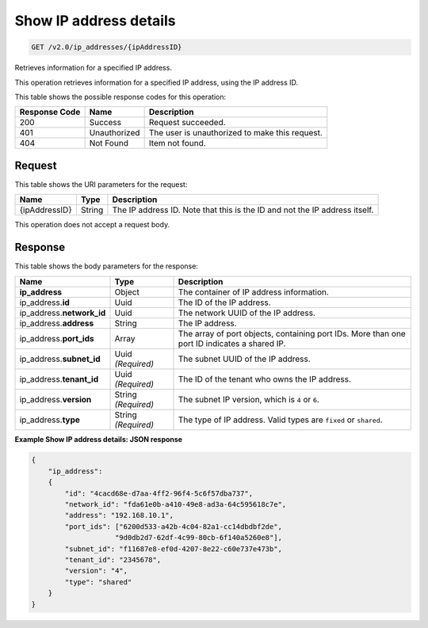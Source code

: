 
.. THIS OUTPUT IS GENERATED FROM THE WADL. DO NOT EDIT.

.. _get-show-ip-address-details-v2.0-ip-addresses-ipaddressid:

Show IP address details
^^^^^^^^^^^^^^^^^^^^^^^^^^^^^^^^^^^^^^^^^^^^^^^^^^^^^^^^^^^^^^^^^^^^^^^^^^^^^^^^

.. code::

    GET /v2.0/ip_addresses/{ipAddressID}

Retrieves information for a specified IP address.

This operation retrieves information for a specified IP address, using the IP address ID.



This table shows the possible response codes for this operation:


+--------------------------+-------------------------+-------------------------+
|Response Code             |Name                     |Description              |
+==========================+=========================+=========================+
|200                       |Success                  |Request succeeded.       |
+--------------------------+-------------------------+-------------------------+
|401                       |Unauthorized             |The user is unauthorized |
|                          |                         |to make this request.    |
+--------------------------+-------------------------+-------------------------+
|404                       |Not Found                |Item not found.          |
+--------------------------+-------------------------+-------------------------+


Request
""""""""""""""""


This table shows the URI parameters for the request:

+--------------------------+-------------------------+-------------------------+
|Name                      |Type                     |Description              |
+==========================+=========================+=========================+
|{ipAddressID}             |String                   |The IP address ID. Note  |
|                          |                         |that this is the ID and  |
|                          |                         |not the IP address       |
|                          |                         |itself.                  |
+--------------------------+-------------------------+-------------------------+


This operation does not accept a request body.


Response
""""""""""""""""

This table shows the body parameters for the response:


+---------------------------+-------------------------+------------------------+
|Name                       |Type                     |Description             |
+===========================+=========================+========================+
|**ip_address**             |Object                   |The container of IP     |
|                           |                         |address information.    |
+---------------------------+-------------------------+------------------------+
|ip_address.\ **id**        |Uuid                     |The ID of the IP        |
|                           |                         |address.                |
+---------------------------+-------------------------+------------------------+
|ip_address.\ **network_id**|Uuid                     |The network UUID of the |
|                           |                         |IP address.             |
+---------------------------+-------------------------+------------------------+
|ip_address.\ **address**   |String                   |The IP address.         |
|                           |                         |                        |
+---------------------------+-------------------------+------------------------+
|ip_address.\ **port_ids**  |Array                    |The array of port       |
|                           |                         |objects, containing     |
|                           |                         |port IDs. More than one |
|                           |                         |port ID indicates a     |
|                           |                         |shared IP.              |
+---------------------------+-------------------------+------------------------+
|ip_address.\ **subnet_id** |Uuid *(Required)*        |The subnet UUID of the  |
|                           |                         |IP address.             |
+---------------------------+-------------------------+------------------------+
|ip_address.\ **tenant_id** |Uuid *(Required)*        |The ID of the tenant    |
|                           |                         |who owns the IP address.|
+---------------------------+-------------------------+------------------------+
|ip_address.\ **version**   |String *(Required)*      |The subnet IP version,  |
|                           |                         |which is ``4`` or ``6``.|
+---------------------------+-------------------------+------------------------+
|ip_address.\ **type**      |String *(Required)*      |The type of IP address. |
|                           |                         |Valid types are         |
|                           |                         |``fixed`` or ``shared``.|
+---------------------------+-------------------------+------------------------+


**Example Show IP address details: JSON response**


.. code::

   {
       "ip_address": 
       {
           "id": "4cacd68e-d7aa-4ff2-96f4-5c6f57dba737",
           "network_id": "fda61e0b-a410-49e8-ad3a-64c595618c7e",
           "address": "192.168.10.1",
           "port_ids": ["6200d533-a42b-4c04-82a1-cc14dbdbf2de",
                       "9d0db2d7-62df-4c99-80cb-6f140a5260e8"],
           "subnet_id": "f11687e8-ef0d-4207-8e22-c60e737e473b",
           "tenant_id": "2345678",
           "version": "4",
           "type": "shared"
       }
   }
   




